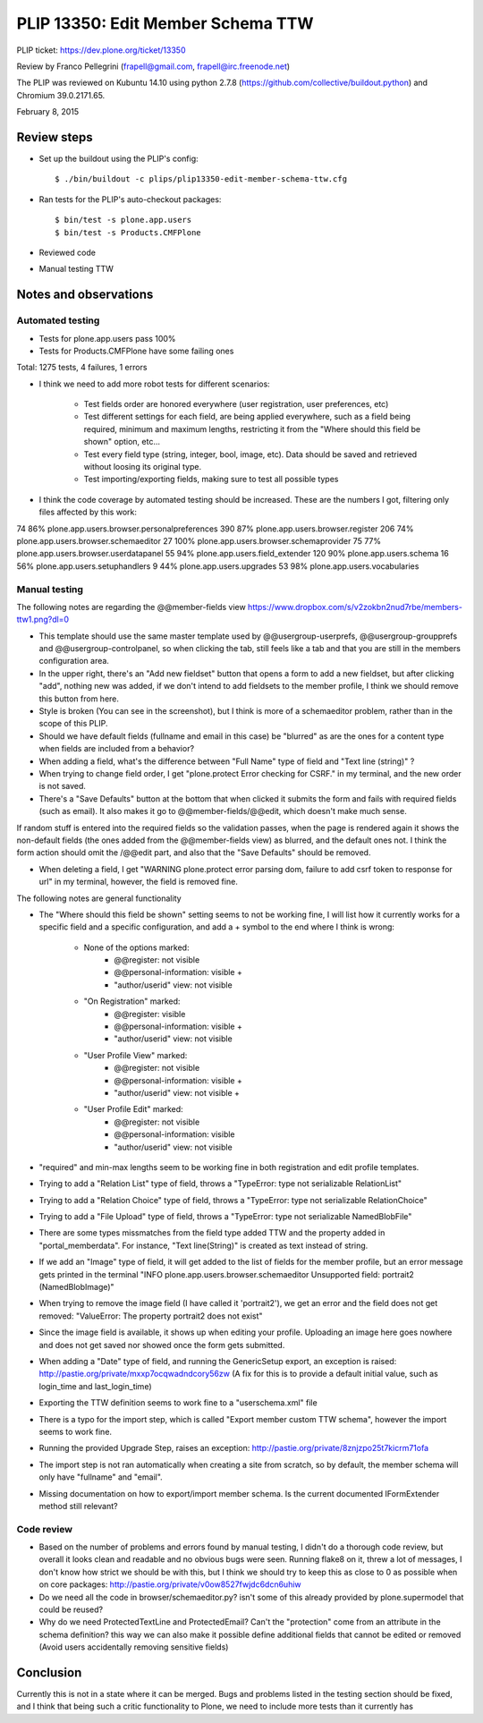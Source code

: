 PLIP 13350: Edit Member Schema TTW
==================================

PLIP ticket: https://dev.plone.org/ticket/13350

Review by Franco Pellegrini (frapell@gmail.com, frapell@irc.freenode.net)

The PLIP was reviewed on Kubuntu 14.10 using python 2.7.8 (https://github.com/collective/buildout.python) and Chromium 39.0.2171.65.

February 8, 2015


Review steps
------------

- Set up the buildout using the PLIP's config::

  $ ./bin/buildout -c plips/plip13350-edit-member-schema-ttw.cfg

- Ran tests for the PLIP's auto-checkout packages::

  $ bin/test -s plone.app.users
  $ bin/test -s Products.CMFPlone

- Reviewed code

- Manual testing TTW


Notes and observations
----------------------

Automated testing
+++++++++++++++++

- Tests for plone.app.users pass 100%

- Tests for Products.CMFPlone have some failing ones

Total: 1275 tests, 4 failures, 1 errors

- I think we need to add more robot tests for different scenarios:

    - Test fields order are honored everywhere (user registration, user preferences, etc)
    - Test different settings for each field, are being applied everywhere, such as a field being required, minimum and maximum lengths, restricting it from the "Where should this field be shown" option, etc...
    - Test every field type (string, integer, bool, image, etc). Data should be saved and retrieved without loosing its original type.
    - Test importing/exporting fields, making sure to test all possible types

- I think the code coverage by automated testing should be increased. These are the numbers I got, filtering only files affected by this work:

=====  ====  ======
lines  cov%  module
=====  ====  ======
74     86%   plone.app.users.browser.personalpreferences
390    87%   plone.app.users.browser.register
206    74%   plone.app.users.browser.schemaeditor
27     100%  plone.app.users.browser.schemaprovider
75     77%   plone.app.users.browser.userdatapanel
55     94%   plone.app.users.field_extender
120    90%   plone.app.users.schema
16     56%   plone.app.users.setuphandlers
9      44%   plone.app.users.upgrades
53     98%   plone.app.users.vocabularies

Manual testing
++++++++++++++

The following notes are regarding the @@member-fields view
https://www.dropbox.com/s/v2zokbn2nud7rbe/members-ttw1.png?dl=0

- This template should use the same master template used by @@usergroup-userprefs, @@usergroup-groupprefs and @@usergroup-controlpanel, so when clicking the tab, still feels like a tab and that you are still in the members configuration area.

- In the upper right, there's an "Add new fieldset" button that opens a form to add a new fieldset, but after clicking "add", nothing new was added, if we don't intend to add fieldsets to the member profile, I think we should remove this button from here.

- Style is broken (You can see in the screenshot), but I think is more of a schemaeditor problem, rather than in the scope of this PLIP.

- Should we have default fields (fullname and email in this case) be "blurred" as are the ones for a content type when fields are included from a behavior?

- When adding a field, what's the difference between "Full Name" type of field and "Text line (string)" ?

- When trying to change field order, I get "plone.protect Error checking for CSRF." in my terminal, and the new order is not saved.

- There's a "Save Defaults" button at the bottom that when clicked it submits the form and fails with required fields (such as email). It also makes it go to @@member-fields/@@edit, which doesn't make much sense.
If random stuff is entered into the required fields so the validation passes, when the page is rendered again it shows the non-default fields (the ones added from the @@member-fields view) as blurred, and the default ones not. I think the form action should omit the /@@edit part, and also that the "Save Defaults" should be removed.

- When deleting a field, I get "WARNING plone.protect error parsing dom, failure to add csrf token to response for url" in my terminal, however, the field is removed fine.


The following notes are general functionality

- The "Where should this field be shown" setting seems to not be working fine, I will list how it currently works for a specific field and a specific configuration, and add a + symbol to the end where I think is wrong:

    - None of the options marked:
        - @@register: not visible
        - @@personal-information: visible +
        - "author/userid" view: not visible

    - "On Registration" marked:
        - @@register: visible
        - @@personal-information: visible +
        - "author/userid" view: not visible

    - "User Profile View" marked:
        - @@register: not visible
        - @@personal-information: visible +
        - "author/userid" view: not visible +

    - "User Profile Edit" marked:
        - @@register: not visible
        - @@personal-information: visible
        - "author/userid" view: not visible

- "required" and min-max lengths seem to be working fine in both registration and edit profile templates.

- Trying to add a "Relation List" type of field, throws a "TypeError: type not serializable RelationList"

- Trying to add a "Relation Choice" type of field, throws a "TypeError: type not serializable RelationChoice"

- Trying to add a "File Upload" type of field, throws a "TypeError: type not serializable NamedBlobFile"

- There are some types missmatches from the field type added TTW and the property added in "portal_memberdata". For instance, "Text line(String)" is created as text instead of string.

- If we add an "Image" type of field, it will get added to the list of fields for the member profile, but an error message gets printed in the terminal "INFO plone.app.users.browser.schemaeditor Unsupported field: portrait2 (NamedBlobImage)"

- When trying to remove the image field (I have called it 'portrait2'), we get an error and the field does not get removed: "ValueError: The property portrait2 does not exist"

- Since the image field is available, it shows up when editing your profile. Uploading an image here goes nowhere and does not get saved nor showed once the form gets submitted.

- When adding a "Date" type of field, and running the GenericSetup export, an exception is raised: http://pastie.org/private/mxxp7ocqwadndcory56zw (A fix for this is to provide a default initial value, such as login_time and last_login_time)

- Exporting the TTW definition seems to work fine to a "userschema.xml" file

- There is a typo for the import step, which is called "Export member custom TTW schema", however the import seems to work fine.

- Running the provided Upgrade Step, raises an exception: http://pastie.org/private/8znjzpo25t7kicrm71ofa

- The import step is not ran automatically when creating a site from scratch, so by default, the member schema will only have "fullname" and "email".

- Missing documentation on how to export/import member schema. Is the current documented IFormExtender method still relevant?


Code review
+++++++++++

- Based on the number of problems and errors found by manual testing, I didn't do a thorough code review, but overall it looks clean and readable and no obvious bugs were seen. Running flake8 on it, threw a lot of messages, I don't know how strict we should be with this, but I think we should try to keep this as close to 0 as possible when on core packages: http://pastie.org/private/v0ow8527fwjdc6dcn6uhiw

- Do we need all the code in browser/schemaeditor.py? isn't some of this already provided by plone.supermodel that could be reused?

- Why do we need ProtectedTextLine and ProtectedEmail? Can't the "protection" come from an attribute in the schema definition? this way we can also make it possible define additional fields that cannot be edited or removed (Avoid users accidentally removing sensitive fields)


Conclusion
----------

Currently this is not in a state where it can be merged. Bugs and problems listed in the testing section should be fixed, and I think that being such a critic functionality to Plone, we need to include more tests than it currently has
